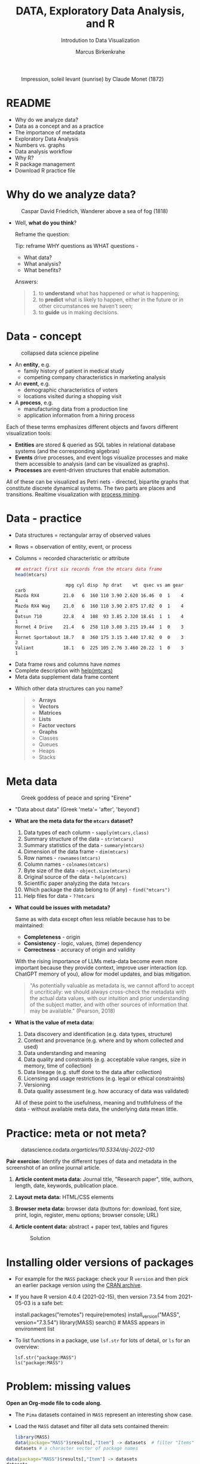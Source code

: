 #+TITLE:  DATA, Exploratory Data Analysis, and R
#+AUTHOR: Marcus Birkenkrahe
#+Subtitle: Introdution to Data Visualization
#+STARTUP: hideblocks overview indent inlineimages
#+PROPERTY: header-args:R :session *R* ;results output :exports both
#+ATTR_HTML: :width 600px
#+CAPTION: Impression, soleil levant (sunrise) by Claude Monet (1872)
[[../img/monet.jpg]]

* README

- Why do we analyze data?
- Data as a concept and as a practice
- The importance of metadata
- Exploratory Data Analysis
- Numbers vs. graphs
- Data analysis workflow
- Why R?
- R package management
- Download R practice file

* Why do we analyze data?
#+ATTR_HTML: :width 300px
#+caption: Caspar David Friedrich, Wanderer above a sea of fog (1818)
[[../img/2_wanderer.jpg]]

- Well, *what do you think*?

  Reframe the question:
  #+begin_notes
  Tip: reframe WHY questions as WHAT questions -

  - What data?
  - What analysis?
  - What benefits?
  #+end_notes

  Answers:
  #+begin_quote
  1. to *understand* what has happened or what is happening;
  2. to *predict* what is likely to happen, either in the future or in
     other circumstances we haven't seen;
  3. to *guide* us in making decisions.
  #+end_quote

* Data - concept
#+ATTR_HTML: :width 500px
#+caption: collapsed data science pipeline
[[../img/2_pipeline.png]]

- An *entity*, e.g.
  + family history of patient in medical study
  + competing company characteristics in marketing analysis

- An *event*, e.g.
  + demographic characteristics of voters
  + locations visited during a shopping visit

- A *process*, e.g.
  + manufacturing data from a production line
  + application information from a hiring process

#+begin_notes
Each of these terms emphasizes different objects and favors different
visualization tools:
- *Entities* are stored & queried as SQL tables in relational database
  systems (and the corresponding algebras)
- *Events* drive processes, and event logs visualize processes and make
  them accessible to analysis (and can be visualized as graphs).
- *Processes* are event-driven structures that enable automation.

All of these can be visualized as Petri nets - directed, bipartite
graphs that constitute discrete dynamical systems. The two parts are
places and transitions. Realtime visualization with [[https://youtu.be/KvDKgzkCPHI?si=nqJnv15Ybez4vMtY][process mining]].
#+end_notes

* Data - practice

- Data structures = rectangular array of observed values
- Rows = observation of entity, event, or process
- Columns = recorded characteristic or attribute

  #+begin_src R :results output :exports both
    ## extract first six records from the mtcars data frame
    head(mtcars)
  #+end_src

  #+RESULTS:
  :                    mpg cyl disp  hp drat    wt  qsec vs am gear carb
  : Mazda RX4         21.0   6  160 110 3.90 2.620 16.46  0  1    4    4
  : Mazda RX4 Wag     21.0   6  160 110 3.90 2.875 17.02  0  1    4    4
  : Datsun 710        22.8   4  108  93 3.85 2.320 18.61  1  1    4    1
  : Hornet 4 Drive    21.4   6  258 110 3.08 3.215 19.44  1  0    3    1
  : Hornet Sportabout 18.7   8  360 175 3.15 3.440 17.02  0  0    3    2
  : Valiant           18.1   6  225 105 2.76 3.460 20.22  1  0    3    1

#+begin_notes
- Data frame rows and columns have /names/
- Complete description with [[http://127.0.0.1:23426/library/datasets/html/mtcars.html][help(mtcars)]]
- Meta data supplement data frame content
#+end_notes

- Which other data structures can you name?
  #+begin_quote
  - *Arrays*
  - *Vectors*
  - *Matrices*
  - *Lists*
  - *Factor vectors*
  - *Graphs*
  - Classes
  - Queues
  - Heaps
  - Stacks
  #+end_quote

* Meta data
#+attr_html: :width 300px
#+caption: Greek goddess of peace and spring "Eirene"
[[../img/2_eirene.png]]

- "Data about data" (Greek 'meta'= 'after', 'beyond')

- *What are the meta data for the ~mtcars~ dataset?*
  #+begin_notes
  1. Data types of each column - ~sapply(mtcars,class)~
  2. Summary structure of the data - ~str(mtcars)~
  3. Summary statistics of the data - ~summary(mtcars)~
  4. Dimension of the data frame - ~dim(mtcars)~
  5. Row names - ~rownames(mtcars)~
  6. Column names - ~colnames(mtcars)~
  7. Byte size of the data - ~object.size(mtcars)~
  8. Original source of the data - ~help(mtcars)~
  9. Scientific paper analyzing the data ~?mtcars~
  10. Which package the data belong to (if any) - ~find("mtcars")~
  11. Help files for data - ~??mtcars~
  #+end_notes

- *What could be issues with metadata?*
  #+begin_notes
  Same as with data except often less reliable because has to be maintained:
  - *Completeness* - origin
  - *Consistency* - logic, values, (time) dependency
  - *Correctness* - accuracy of origin and validity

  With the rising importance of LLMs meta-data become even more
  important because they provide context, improve user interaction
  (cp. ChatGPT memory of you), allow for model updates, and bias
  mitigation.
  #+end_notes

  #+begin_quote
  "As potentially valuable as metadata is, we cannot afford to
  accept it uncritically: we should always cross-check the metadata
  with the actual data values, with our intuition and prior
  understanding of the subject matter, and with other sources of
  information that may be available." (Pearson, 2018)
  #+end_quote

- *What is the value of meta data:*
  #+begin_notes
  1. Data discovery and identification (e.g. data types, structure)
  2. Context and provenance (e.g. where and by whom collected and used)
  3. Data understanding and meaning
  4. Data quality and constraints (e.g. acceptable value ranges,
     size in memory, time of collection)
  5. Data lineage (e.g. stuff done to the data after collection)
  6. Licensing and usage restrictions (e.g. legal or ethical constraints)
  7. Versioning
  8. Data quality assessment (e.g. how accuracy of data was validated)

  All of these point to the usefulness, meaning and truthfulness of
  the data - without available meta data, the underlying data mean
  little.
  #+end_notes

* Practice: meta or not meta?

#+attr_html: :width 600px
#+caption: datascience.codata.org/articles/10.5334/dsj-2022-010/
[[../img/2_meta.png]]

*Pair exercise:* Identify the different types of data and metadata in
the screenshot of an online journal article.

#+begin_notes
1) *Article content meta data:* Journal title, "Research paper", title,
   authors, length, date, keywords, publication place.
2) *Layout meta data:* HTML/CSS elements
3) *Browser meta data:* browser data (buttons for: download, font size,
   print, login, register, menu options; browser console; URL)
4) *Article content data:* abstract + paper text, tables and figures

   #+attr_html: :width 600px
   #+caption: Solution
   [[../img/2_meta_solution.png]]
#+end_notes

* Installing older versions of packages

- For example for the =MASS= package: check your R =version= and then pick
  an earlier package version using the [[https://cran.r-project.org/src/contrib/Archive/MASS/][CRAN archive]].

- If you have R version 4.0.4 (2021-02-15), then version 7.3.54 from
  2021-05-03 is a safe bet:
  #+begin_example R
  install.packages("remotes")
  require(remotes)
  install_version("MASS", version="7.3.54")
  library(MASS)
  search()  # MASS appears in environment list
  #+end_example

- To list functions in a package, use =lsf.str= for lots of detail, or
  =ls= for an overview:
  #+begin_example
  lsf.str("package:MASS")
  ls("package:MASS")
  #+end_example

* Problem: missing values

*Open an Org-mode file to code along.*

- The ~Pima~ datasets contained in ~MASS~ represent an interesting show case.

- Load the ~MASS~ dataset and filter all data sets contained therein:
  #+begin_src R :session *R* :results output :exports both
    library(MASS)
    data(package="MASS")$results[,"Item"] -> datasets  # filter "Items" attribute
    datasets # a character vector of package names
  #+end_src

#+begin_src R :session *R* :results output
  data(package="MASS")$results[,"Item"] -> datasets
  datasets
#+end_src

#+RESULTS:
#+begin_example
 [1] "Aids2"     "Animals"   "Boston"    "Cars93"    "Cushings"  "DDT"       "GAGurine"  "Insurance" "Melanoma"
[10] "OME"       "Pima.te"   "Pima.tr"   "Pima.tr2"  "Rabbit"    "Rubber"    "SP500"     "Sitka"     "Sitka89"
[19] "Skye"      "Traffic"   "UScereal"  "UScrime"   "VA"        "abbey"     "accdeaths" "anorexia"  "bacteria"
[28] "beav1"     "beav2"     "biopsy"    "birthwt"   "cabbages"  "caith"     "cats"      "cement"    "chem"
[37] "coop"      "cpus"      "crabs"     "deaths"    "drivers"   "eagles"    "epil"      "farms"     "fgl"
[46] "forbes"    "galaxies"  "gehan"     "genotype"  "geyser"    "gilgais"   "hills"     "housing"   "immer"
[55] "leuk"      "mammals"   "mcycle"    "menarche"  "michelson" "minn38"    "motors"    "muscle"    "newcomb"
[64] "nlschools" "npk"       "npr1"      "oats"      "painters"  "petrol"    "phones"    "quine"     "road"
[73] "rotifer"   "ships"     "shoes"     "shrimp"    "shuttle"   "snails"    "steam"     "stormer"   "survey"
[82] "synth.te"  "synth.tr"  "topo"      "waders"    "whiteside" "wtloss"
#+end_example

#+begin_src R :session *R* :results output
  ls()
#+end_src

#+RESULTS:
: [1] "datasets"

- Filter for datasets that contain "Pima":
  #+begin_src R :session *R* :results output :exports both
    grep("Pima",datasets) # character vector indices whose values have "Pima" in them
    datasets[grep("Pima",datasets)] # return corresponding vector elements
    datasets[c(11,12,13)]
  #+end_src

  #+RESULTS:
  : [1] 11 12 13
  : [1] "Pima.te"  "Pima.tr"  "Pima.tr2"
  : [1] "Pima.te"  "Pima.tr"  "Pima.tr2"

- For funnsies: in one command
  #+begin_src R :session *R* :results output :exports both
    data(package = "MASS")$results[grep("Pima", data(package = "MASS")$results[, "Item"]), "Item"]
  #+end_src

  #+RESULTS:
  : [1] "Pima.te"  "Pima.tr"  "Pima.tr2"

- Check out structure of Pima datasets:
  #+begin_src R :session *R* :results output
    library(MASS)
    str(Pima.te)
    str(Pima.tr)
    str(Pima.tr2)
  #+end_src

  #+RESULTS:
  #+begin_example
  'data.frame': 332 obs. of  8 variables:
   $ npreg: int  6 1 1 3 2 5 0 1 3 9 ...
   $ glu  : int  148 85 89 78 197 166 118 103 126 119 ...
   $ bp   : int  72 66 66 50 70 72 84 30 88 80 ...
   $ skin : int  35 29 23 32 45 19 47 38 41 35 ...
   $ bmi  : num  33.6 26.6 28.1 31 30.5 25.8 45.8 43.3 39.3 29 ...
   $ ped  : num  0.627 0.351 0.167 0.248 0.158 0.587 0.551 0.183 0.704 0.263 ...
   $ age  : int  50 31 21 26 53 51 31 33 27 29 ...
   $ type : Factor w/ 2 levels "No","Yes": 2 1 1 2 2 2 2 1 1 2 ...
  'data.frame': 200 obs. of  8 variables:
   $ npreg: int  5 7 5 0 0 5 3 1 3 2 ...
   $ glu  : int  86 195 77 165 107 97 83 193 142 128 ...
   $ bp   : int  68 70 82 76 60 76 58 50 80 78 ...
   $ skin : int  28 33 41 43 25 27 31 16 15 37 ...
   $ bmi  : num  30.2 25.1 35.8 47.9 26.4 35.6 34.3 25.9 32.4 43.3 ...
   $ ped  : num  0.364 0.163 0.156 0.259 0.133 ...
   $ age  : int  24 55 35 26 23 52 25 24 63 31 ...
   $ type : Factor w/ 2 levels "No","Yes": 1 2 1 1 1 2 1 1 1 2 ...
  'data.frame': 300 obs. of  8 variables:
   $ npreg: int  5 7 5 0 0 5 3 1 3 2 ...
   $ glu  : int  86 195 77 165 107 97 83 193 142 128 ...
   $ bp   : int  68 70 82 76 60 76 58 50 80 78 ...
   $ skin : int  28 33 41 43 25 27 31 16 15 37 ...
   $ bmi  : num  30.2 25.1 35.8 47.9 26.4 35.6 34.3 25.9 32.4 43.3 ...
   $ ped  : num  0.364 0.163 0.156 0.259 0.133 ...
   $ age  : int  24 55 35 26 23 52 25 24 63 31 ...
   $ type : Factor w/ 2 levels "No","Yes": 1 2 1 1 1 2 1 1 1 2 ...
  #+end_example

- The MASS package contains three different versions of the Pima
  indians [[https://rdrr.io/cran/MASS/man/Pima.tr.html][data set]] (diabetes in women of the Pima tribe)

- MASS metadata comments (from the documentation):
  #+begin_quote
  "The training set ~Pima.tr~ contains a randomly selected set of 200
  subjects, and ~Pima.te~ contains the remaining 332 subjects. ~Pima.tr2~
  contains ~Pima.tr~ plus 100 subjects with missing values in the
  explanatory variables."
  #+end_quote

- The [[https://www.kaggle.com/datasets/uciml/pima-indians-diabetes-database][kaggle.com database]] is yet another version: more records, one
  more variable - the "Metadata" information is missing

- Missing data are often coded as ~0~ instead of ~NA~ leading to errors:
  #+begin_quote
  "A number of studies characterizing /binary classifiers/ have been
  published using [the Pima] dataset as a benchmark where the authors
  were not aware that data values were missing." (Pearson, 2018)
  #+end_quote

- How many missing values ~NA~ do these different datasets have?
  #+begin_src R :session *R* :results output :exports both
    any(is.na(Pima.te))  # no missing values (NA)
    any(is.na(Pima.tr))  # no missing values (NA)
    any(is.na(Pima.tr2)) # has missing values (NA)
  #+end_src

  #+RESULTS:
  : [1] FALSE
  : [1] FALSE
  : [1] TRUE

- The summary function is also useful in this regard:
  #+begin_src R :session *R* :results output :exports both
    summary(Pima.tr2)
  #+end_src

  #+RESULTS:
  #+begin_example
       npreg             glu              bp              skin            bmi             ped              age
   Min.   : 0.000   Min.   : 56.0   Min.   : 38.00   Min.   : 7.00   Min.   :18.20   Min.   :0.0780   Min.   :21.0
   1st Qu.: 1.000   1st Qu.:101.0   1st Qu.: 64.00   1st Qu.:21.00   1st Qu.:27.10   1st Qu.:0.2367   1st Qu.:24.0
   Median : 3.000   Median :121.0   Median : 72.00   Median :29.00   Median :32.00   Median :0.3360   Median :29.0
   Mean   : 3.787   Mean   :123.7   Mean   : 72.32   Mean   :29.15   Mean   :32.05   Mean   :0.4357   Mean   :33.1
   3rd Qu.: 6.000   3rd Qu.:142.0   3rd Qu.: 80.00   3rd Qu.:36.00   3rd Qu.:36.50   3rd Qu.:0.5867   3rd Qu.:40.0
   Max.   :14.000   Max.   :199.0   Max.   :114.00   Max.   :99.00   Max.   :52.90   Max.   :2.2880   Max.   :72.0
                                    NA's   :13       NA's   :98      NA's   :3
    type
   No :194
   Yes:106
  #+end_example

* Excursion: =NA= values in standard functions

- Compute the average of three number 1,2,3 using the =mean= function.
  #+begin_src R
    mean(c(1,2,3))  # c(1,2,3) is the vector of elements 1,2,3
  #+end_src

  #+RESULTS:
  : 2

- Now add an =NA= to the vector and compute the average again:
  #+begin_src R :session *R* :results output :exports both
    mean(c(1,2,3,NA)) # vector of elements 1,2,3 and one missing element
  #+end_src

  #+RESULTS:
  : [1] NA

- How can we fix this?
  #+begin_src R :session *R* :results output :exports both
    mean(c(1,2,3,NA), na.rm=TRUE)
  #+end_src

  #+RESULTS:
  : [1] 2

- How could you have found out that this is the way it works?
  #+begin_example R
    ?mean
  #+end_example

* Problem: variable definitions

- How many planets are there orbiting the sun?
  #+attr_html: :width 500px
  [[../img/2_solarsystem.png]]

  #+begin_notes
  - Definitions count: e.g. /planethood/ (Weintraub, 2007)
    1. the object is too small to generate nuclear fusion energy
    2. the object is big enough to be spherical
    3. the object must have a primary orbit around a star

  - Unrecognized disagreements in the definition of a variable are
    possible between those who /measure and record/ it, and those who
    use data in /analysis/.

  - Prominent contemporary examples:

    1) *Epidemic data*: When does a patient die of COVID-19? What is the
       cause of death? When do two patients have the same disease?
       How reliable are data when a disease has not been studied?

    2) *Political data:* Who qualifies as "right-wing" or "left-wing"?
       Are these defined the same or even similar in 1850, 1920, 2024?
       Is it easy to get authentic data from people surveys?

    3) *Economic data*: What qualifies as "poverty" in different
       countries or even within the same country over time? Should one
       focus on income only, or also on housing, healthcare, education?

  #+end_notes

* Exploratory data analysis (eda)
#+attr_html: :width 500px
[[../img/2_pattern.png]]

#+begin_quote
"We look at /numbers/ or /graphs/ and try to find /patterns/. We pursue
leads suggested by background information, imagination, patterns
perceived, and experience with other data analyses." (Diaconis, 1985)
#+end_quote

- Analysis is always based on exploring /numbers/ (quantification)

- /Non-numerical/ data are converted to numbers: e.g. /categorical/
  variables are converted from /discrete/ named values ("political
  party", "city") into counts or relative /frequencies/

- In R, each discrete value or category is also called a /level/.
  #+name: level
  #+begin_src R :exports both :session :results output
    fv <- factor(c("male","female","female","female","non-disclosed"))
    fv
  #+end_src

  #+RESULTS: level
  : [1] male          female        female        female        non-disclosed
  : Levels: female male non-disclosed

- *Further study:* If you have not completed DSC 105 (introduction to
  data science), check out chapter 4 ("Factors") of the DataCamp
  course "Introduction to R".

* Types of categorical variables
#+attr_html: :width 600px
[[../img/categorical.png]]

- Few levels (e.g. "Firm", "Party", "City")

- Many levels (e.g. US ZIP code with 40,000 levels)

- Exploitable sub-structure (e.g. text data[fn:1])

#+begin_src R :session *R* :results output :exports both :noweb yes
  str(ToothGrowth)
#+end_src

#+RESULTS:
: 'data.frame':	60 obs. of  3 variables:
:  $ len : num  4.2 11.5 7.3 5.8 6.4 10 11.2 11.2 5.2 7 ...
:  $ supp: Factor w/ 2 levels "OJ","VC": 2 2 2 2 2 2 2 2 2 2 ...
:  $ dose: num  0.5 0.5 0.5 0.5 0.5 0.5 0.5 0.5 0.5 0.5 ...

* Some issues with graphs

- Humans are better at seeing patterns in graphs than numbers[fn:2]
  #+attr_html: :width 500px
  #+caption: Anscombe dataset
  [[../img/2_anscombe.png]]

  - Use different graphs to explore and to explain - data mining is
    /exploratory/, data story telling is /explanatory/[fn:3]

  - Usefulness of a graph depends on *how data* are displayed, and
    strongly on *which data* are chosen to be displayed

* Practice: Plot the Anscombe quartet

- We already looked at the =summary= data of this built-in dataset. Now
  let's print all of the data.

- Search for the =Anscombe= dataset in R.
  #+begin_example R
    ??anscombe  # run help commands on the R shell
  #+end_example

- Print the dataset:
  #+begin_src R :session *R* :results output :exports both
    anscombe
  #+end_src

- Now let's create a 2x2 facet plot with the Anscombe Quartet as shown
  in the figure, for the vector pairs (x1,y1), (x2,y2), (x3,y3), and
  (x4,y4). We'll make a basic plot only:

  1) Divide the plotting plane in 2 x 2 plots.

  2) Plot the Anscombe plots (four plots, different x,y vectors).

  3) Distinguish each plot by color (=col=) and point character (=pch=).

  #+begin_src R :file ../img/anscombe.png :session *R* :results file graphics output :exports both
    par(mfrow=c(2,2))
    plot(anscombe$x1,anscombe$y1, col="red", pch=1)
    plot(anscombe$x2,anscombe$y2, col="blue", pch=2)
    plot(anscombe$x3,anscombe$y3, col="green", pch=3)
    plot(anscombe$x4,anscombe$y4, col="black", pch=4)
  #+end_src

* Practice: raw vs. transformed graph data

- The following two sets of plots are constructed from the ~brain~
  element of the ~mammals~ dataset from the =MASS= package ([[https://cran.r-project.org/package=MASS][doc]]) that
  lists body and brain weights for 62 different animals. The =qqplot=
  function is part of the =EnvStats= package ([[https://www.rdocumentation.org/packages/EnvStats/versions/2.3.1/topics/qqPlot][doc]]).

- *What do you think which graphs are more meaningful and why?*

  #+begin_src R :file ../img/2_brain.png :exports both :session *R* :results output graphics file
    library(MASS)
    library(EnvStats)
    par(mfrow=c(2,2))
    truehist(mammals$brain)
    truehist(log(mammals$brain))
    qqPlot(mammals$brain)
    title("Normal QQ-plot")
    qqPlot(log(mammals$brain))
    title("Normal QQ-plot")
  #+end_src

  #+begin_notes
  - The plots tell us something about the /distribution/ of data values.
  - The left-hand pair were generated from /raw data/ values, the
    right-hand pair were generated from /log-transformed/ data
  - The right-hand pair suggests that the data exhibit a /Gaussian/
    (normal) distribution
  #+end_notes

* R for exploratory analysis

#+attr_html: :width 700px
[[../img/2_xkcd_outlier.png]]

- Exploratory analysis has more use for graphical tools

- R supports many different graphical displays and plot types

- Important focus: searching for anomalies and outliers in the data

* Data analysis workflow
#+attr_html: :width 600px
#+caption: Data analysis workflow (emanuelaf.github.io - modified)
[[../img/2_workflow.png]]

1. *Acquire*: make data available to the software
2. *Analyse*: perform the analysis
3. *Advise*: make analysis results available to those who need them

#+begin_notes
- In *training*, the emphasis is often on (2) analysis, and pre-loaded,
  small, clean datasets and well-tested packages are used.
- On the *job*, the emphasis is on (1) acquisition, and much time is
  spent importing and readying the data for analysis
- In *business*, the main interest is (3) advice for decision-making
  support, hence the shift to storytelling and interpretation
#+end_notes

* Computers
#+attr_html: :width 500px
#+caption: Von Neumann computer architecture (PSC Arivukal, 2020)
[[../img/2_computer.jpg]]

- RAM is several orders of magnitude faster than NVM
- Most R functions require raw data and results to fit in RAM
- OS and Internet impose infrastructure constraints[fn:4]

* Why R?

#+attr_html: :width 200px
[[../img/2_Rlogo.png]]

- R is FOSS (Free Open Source Software) available for all OS
- Supported range of analysis methods ready for use
- Unix-style package and version control system
- Diverse, active community of users and developers

* The structure of R
#+attr_html: :width 400px
#+caption: ggplot2 downloads from CRAN 2012-2020
[[../img/2_ggplot2.png]]

1. Set of /base R packages/ for basic statistics, data analysis, graphics
2. Set of /recommended packages/ included in installations (like ~MASS~)
3. Set of /optional add-on packages/ for special purposes

*Example:* The optional, popular ~ggplot2~ graphics package was downloaded
more than 272 mio. times between 2012 and 2020, with a monthly average
of > 800k downloads (Source: CRAN, 2021).

* Installation and loading R packages

- We'll do this directly on the command line ([[https://bookdown.org/ndphillips/YaRrr/packages.html][see e.g. here]]):

- Installation = download and unpacking of binary or compilation (on
  Windows, when you're asked, do not compile from source):
  #+begin_example R
  install.packages("MASS")
  install.packages("car", dependencies=TRUE)  # this may not work for you either
  #+end_example

- Loading = load package (functions + datasets) into current R
  session:
  #+begin_example R
  library(MASS)
  library(car)  # if it can't be installed, it cannot be loaded
  #+end_example

- Alternatively, you can use the Rgui program, or the RStudio IDE

* Optional installation in the Rgui (Windows)

- Start the Rgui from the CMD line terminal
- The Rgui includes a command line and graphics
- The RTerm or R program is a console only
- In the R GUI, find the tab "Packages"
- Set CRAN mirror site (closest to you)
- Install or update package from list

#+attr_html: :width 400px
#+caption: Package management in the Rgui program
[[../img/2_packages.png]]

#+attr_html: :width 400px
#+caption: Package management in the Rgui program
[[../img/2_packages1.png]]

#+attr_html: :width 400px
#+caption: Package management in the Rgui program
[[../img/2_packages2.png]]

* Questions to ask from data

1. Where does the dataset come from, and how is it documented?
2. How many records (rows) does this dataset contain?
3. How many fields (variables, columns) are included in each record?
4. What kinds of variables are these (e.g. numerical, categorical)
5. Are there missing values? (~NA~)
6. If there are missing values: are these variables always observed?
7. If there are missing values: how are they represented?
8. Are the variables included in the dataset the ones we expect?
9. Are the variable values consistent with what we expect?
10. Do the variables exhibit the relationships we expect?

* Practice: a representative r session
#+attr_html: :width 300px
[[../img/2_github.png]]

- To download the practice file on Linux:
  #+begin_example sh
  wget -O eda.org https://tinyurl.com/eda-practice-org
  #+end_example

- Open the file in Emacs to work through it.

- Summary:
  #+begin_comment
  The GitHub directory contains all lecture and practice files. The ~raw~
  version is the Org-mode file without markup 3 In Windows, you can set
  a file type to be opened by one program (not possible in Linux or
  MacOS because Unix does not know file type extensions.
  #+end_comment

* Concept summary

- Data are analysed to understand, predict, or guide decisions
- Data are entities, events or processes
- Meta data contain critical information for validation
- The data analysis workflow: acquire, analyze, advise
- R is FOSS, specialized on stats, and popular
- CRAN is the central hub for R package management

* GLOSSARY

| TERM                 | MEANING                         |
|----------------------+---------------------------------|
| Data frame           | Rectangular array               |
| Observation          | Recorded event                  |
| Attribute            | Characteristic                  |
| Meta data            | Data about data                 |
| Data                 | Entity, event, process          |
| Binary classifier    | Attribute with 2 values         |
| Missing value (~NA~)   | Values that were not recorded   |
| Categorical variable | Non-numerical, discrete         |
| Level                | Category, discrete value        |
| Anomaly, outlier     | Unusual data                    |
| CRAN                 | Comprehensive R Archive Network |
| Rgui                 | R console pgm with graphics     |
| Rterm                | R console (terminal) pgm only   |

* References

#+attr_html: :width 200px:
[[../img/1_textbook.jpg]]

- CRAN (27 April 2021). Visualize downloads from CRAN
  Packages. [[https://cran.r-project.org/web/packages/Visualize.CRAN.Downloads/vignettes/Visualize.CRAN.Downloads.html][Online: cran.r-project.org]].
- OpenAI (2022). Example: Generate an outline for a research
  topic. [[https://beta.openai.com/examples/default-essay-outline][Online: beta.openai.com.]]
- Pearson, R.K. (2018). Exploratory Data Analysis Using R. CRC Press.
- PSC Arivukal (July 26, 2020). Basic Computer Architecture. [[https://www.pscarivukal.com/2020/07/basic-computer-architecture.html][Online:
  pscarivukal.com]].
- Revolutionanalytics (May 2, 2017). The Datasaurus Dozen. [[https://blog.revolutionanalytics.com/2017/05/the-datasaurus-dozen.html][Online:
  blog.revolutionanalytics.com]].

* Footnotes

[fn:1]Text data can be normalized (reduced - e.g. parsed into words,
eliminating common words like "and", "of" and punctuation marks), and
converted to numbers. The numbers are analyzed mathematically, and the
result is transformed back to allow interpretation of the original
text data. This technique leads to impressive NLP feats (so-called
[[https://en.wikipedia.org/wiki/Transformer_(machine_learning_model)][transformer ML models]] based on massive mined data sets, like OpenAI's
line of [[https://openai.com/api/][GPT]] models).

[fn:2]The plots show /Anscombe's quartet/ - four scatterplots which
despite having different numerical values all have identical mean,
variance, and standard correlation (Source: revolutionanalytics.com).

[fn:3]This difference goes deeper than data science: explanatory
research is usually confirmatory (of some theory), while exploratory
research is used to construct, or build, theory. Personal note: All of
my own research has been exploratory rather than confirmatory.

[fn:4]Though they can also be enablers of education: e.g. Linux and
the command line shell as a data science tool, and online REPL
installations (usually Docker containers) as training grounds.
